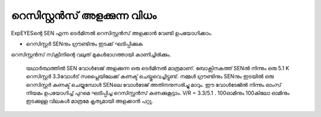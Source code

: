 ..  UNTRANSLATED

റെസിസ്റ്റൻസ് അളക്കുന്ന വിധം 
--------------------------------

ExpEYESന്റെ  SEN  എന്ന ടെർമിനൽ  റെസിസ്റ്റൻസ് അളക്കാൻ വേണ്ടി ഉപയോഗിക്കാം.

.. image:: schematics/res-measure.svg
	   :width: 250px


-  റെസിസ്റ്റർ SENനും ഗ്രൗണ്ടിനും ഇടക്ക് ഘടിപ്പിക്കുക 

റെസിസ്റ്റൻസ് സ്‌ക്രീനിന്റെ വലുത് മുകൾഭാഗത്തായി കാണിച്ചിരിക്കും.

 യഥാർത്ഥത്തിൽ SEN വോൾടേജ് അളക്കുന്ന ഒരു ടെർമിനൽ മാത്രമാണ്. ബോക്സിനകത്ത്  SENൽ നിന്നും ഒരു 5.1 K റെസിസ്റ്റർ 3.3വോൾട് സപ്ലൈയിലേക്ക് കണക്ട് ചെയ്തുവെച്ചിട്ടുണ്ട്. നമ്മൾ ഗ്രൗണ്ടിനും SENനും ഇടയിൽ ഒരു റെസിസ്റ്റർ കണക്ട് ചെയ്യുമ്പോൾ SENലെ വോൾടേജ് അതിനനുസരിച്ചു മാറും. ഈ വോൾടേജിൽ നിന്നും ഓംസ് നിയമം ഉപയോഗിച്ച്  പുറമെ ഘടിപ്പിച്ച റെസിസ്റ്റൻസ് കണക്കുകൂട്ടാം. V/R = 3.3/5.1 . 100ഓമിനും 100കിലോ ഓമിനും ഇടക്കുള്ള വിലകൾ മാത്രമേ കൃത്യമായി അളക്കാൻ പറ്റൂ.
